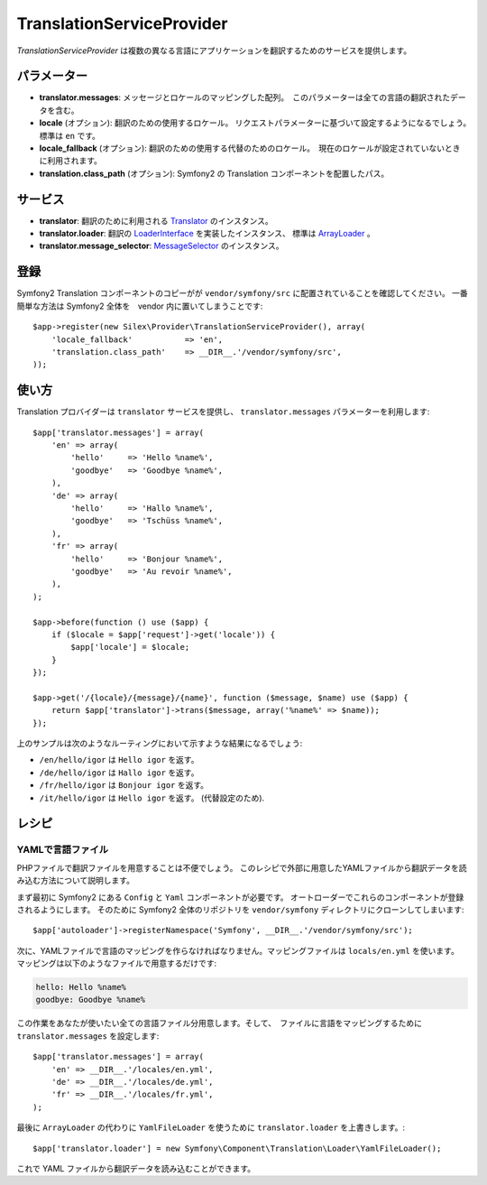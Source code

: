 TranslationServiceProvider
=============================

*TranslationServiceProvider* は複数の異なる言語にアプリケーションを翻訳するためのサービスを提供します。

パラメーター
------------

* **translator.messages**: メッセージとロケールのマッピングした配列。　このパラメーターは全ての言語の翻訳されたデータを含む。

* **locale** (オプション): 翻訳のための使用するロケール。 リクエストパラメーターに基づいて設定するようになるでしょう。　標準は ``en`` です。

* **locale_fallback** (オプション): 翻訳のための使用する代替のためのロケール。　現在のロケールが設定されていないときに利用されます。

* **translation.class_path** (オプション): Symfony2 の Translation コンポーネントを配置したパス。

サービス
--------

* **translator**: 翻訳のために利用される `Translator
  <http://api.symfony.com/2.0/Symfony/Component/Translation/Translator.html>`_
  のインスタンス。

* **translator.loader**: 翻訳の　
  `LoaderInterface 
  <http://api.symfony.com/2.0/Symfony/Component/Translation/Loader/LoaderInterface.html>`_
  を実装したインスタンス、 標準は  
  `ArrayLoader
  <http://api.symfony.com/2.0/Symfony/Component/Translation/Loader/ArrayLoader.html>`_ 。

* **translator.message_selector**: `MessageSelector
  <http://api.symfony.com/2.0/Symfony/Component/Translation/MessageSelector.html>`_ のインスタンス。

登録
-----------

Symfony2 Translation コンポーネントのコピーがが ``vendor/symfony/src`` に配置されていることを確認してください。
一番簡単な方法は Symfony2 全体を　vendor 内に置いてしまうことです::

    $app->register(new Silex\Provider\TranslationServiceProvider(), array(
        'locale_fallback'           => 'en',
        'translation.class_path'    => __DIR__.'/vendor/symfony/src',
    ));

使い方
--------

Translation プロバイダーは ``translator`` サービスを提供し、 ``translator.messages`` パラメーターを利用します::

    $app['translator.messages'] = array(
        'en' => array(
            'hello'     => 'Hello %name%',
            'goodbye'   => 'Goodbye %name%',
        ),
        'de' => array(
            'hello'     => 'Hallo %name%',
            'goodbye'   => 'Tschüss %name%',
        ),
        'fr' => array(
            'hello'     => 'Bonjour %name%',
            'goodbye'   => 'Au revoir %name%',
        ),
    );

    $app->before(function () use ($app) {
        if ($locale = $app['request']->get('locale')) {
            $app['locale'] = $locale;
        }
    });

    $app->get('/{locale}/{message}/{name}', function ($message, $name) use ($app) {
        return $app['translator']->trans($message, array('%name%' => $name));
    });

上のサンプルは次のようなルーティングにおいて示すような結果になるでしょう:

* ``/en/hello/igor`` は ``Hello igor`` を返す。
                     
* ``/de/hello/igor`` は ``Hallo igor`` を返す。
                     
* ``/fr/hello/igor`` は ``Bonjour igor`` を返す。
                     
* ``/it/hello/igor`` は ``Hello igor`` を返す。 (代替設定のため).

レシピ
-------

YAMLで言語ファイル
~~~~~~~~~~~~~~~~~~~~~~~~~

PHPファイルで翻訳ファイルを用意することは不便でしょう。
このレシピで外部に用意したYAMLファイルから翻訳データを読み込む方法について説明します。

まず最初に Symfony2 にある ``Config`` と ``Yaml`` コンポーネントが必要です。
オートローダーでこれらのコンポーネントが登録されるようにします。
そのために Symfony2 全体のリポジトリを ``vendor/symfony`` ディレクトリにクローンしてしまいます::

    $app['autoloader']->registerNamespace('Symfony', __DIR__.'/vendor/symfony/src');


次に、YAMLファイルで言語のマッピングを作らなければなりません。マッピングファイルは ``locals/en.yml`` を使います。
マッピングは以下のようなファイルで用意するだけです:

.. code-block:: yaml

    hello: Hello %name%
    goodbye: Goodbye %name%

この作業をあなたが使いたい全ての言語ファイル分用意します。そして、　ファイルに言語をマッピングするために ``translator.messages`` を設定します::

    $app['translator.messages'] = array(
        'en' => __DIR__.'/locales/en.yml',
        'de' => __DIR__.'/locales/de.yml',
        'fr' => __DIR__.'/locales/fr.yml',
    );

最後に ``ArrayLoader`` の代わりに ``YamlFileLoader`` を使うために ``translator.loader`` を上書きします。::

    $app['translator.loader'] = new Symfony\Component\Translation\Loader\YamlFileLoader();

これで YAML ファイルから翻訳データを読み込むことができます。

